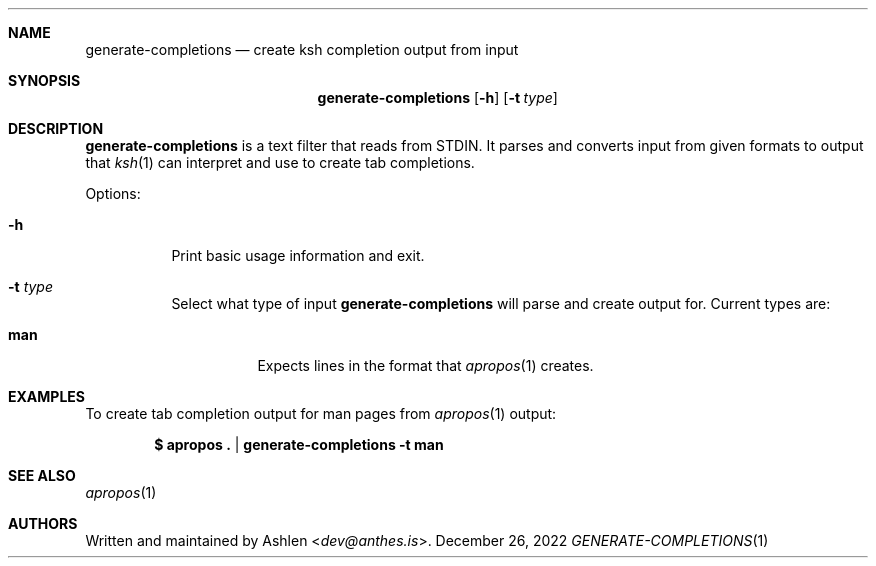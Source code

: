 .\" Copyright (c) 2022 Ashlen <dev@anthes.is>
.\"
.\" Permission to use, copy, modify, and distribute this software for any
.\" purpose with or without fee is hereby granted, provided that the above
.\" copyright notice and this permission notice appear in all copies.
.\"
.\" THE SOFTWARE IS PROVIDED "AS IS" AND THE AUTHOR DISCLAIMS ALL WARRANTIES
.\" WITH REGARD TO THIS SOFTWARE INCLUDING ALL IMPLIED WARRANTIES OF
.\" MERCHANTABILITY AND FITNESS. IN NO EVENT SHALL THE AUTHOR BE LIABLE FOR
.\" ANY SPECIAL, DIRECT, INDIRECT, OR CONSEQUENTIAL DAMAGES OR ANY DAMAGES
.\" WHATSOEVER RESULTING FROM LOSS OF USE, DATA OR PROFITS, WHETHER IN AN
.\" ACTION OF CONTRACT, NEGLIGENCE OR OTHER TORTIOUS ACTION, ARISING OUT OF
.\" OR IN CONNECTION WITH THE USE OR PERFORMANCE OF THIS SOFTWARE.
.Dd December 26, 2022
.Dt GENERATE-COMPLETIONS 1
.Sh NAME
.Nm generate-completions
.Nd create ksh completion output from input
.Sh SYNOPSIS
.Nm generate-completions
.Op Fl h
.Op Fl t Ar type
.Sh DESCRIPTION
.Nm
is a text filter that reads from STDIN. It parses and converts input from given
formats to output that
.Xr ksh 1
can interpret and use to create tab completions.
.Pp
Options:
.Bl -tag -width Ds
.It Fl h
Print basic usage information and exit.
.It Fl t Ar type
Select what type of input
.Nm
will parse and create output for. Current types are:
.Pp
.Bl -tag -width Ds -compact
.It Cm man
Expects lines in the format that
.Xr apropos 1
creates.
.El
.El
.Sh EXAMPLES
To create tab completion output for man pages from
.Xr apropos 1
output:
.Pp
.\" Not sure why this needs to be escaped. I'll figure it out later.
.Dl $ apropos\ . | generate-completions -t man
.Sh SEE ALSO
.Xr apropos 1
.Sh AUTHORS
Written and maintained by
.An Ashlen Aq Mt dev@anthes.is .
